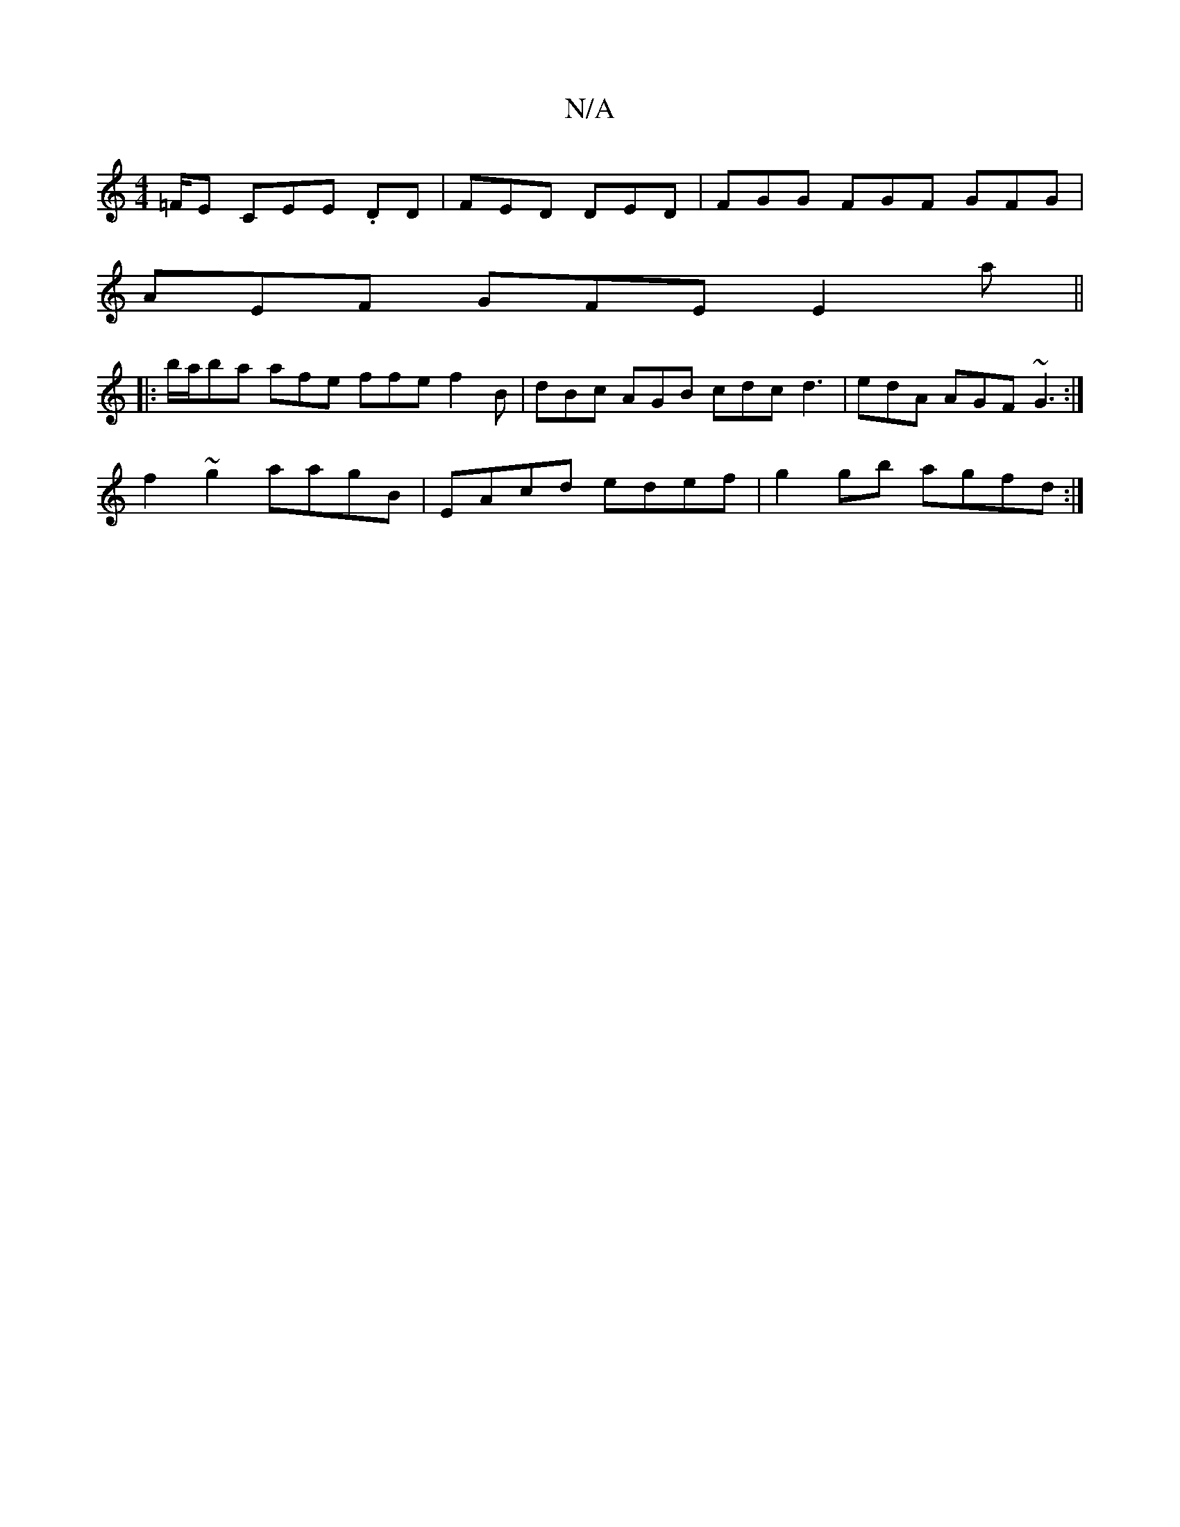 X:1
T:N/A
M:4/4
R:N/A
K:Cmajor
=F/E CEE .DD|FED DED|FGG FGF GFG|
AEF GFE E2a||
|:b/a/ba afe ffe f2 B | dBc AGB cdc d3|edA AGF ~G3:|
f2~g2 aagB | EAcd edef | g2gb agfd :|

e2gB cBAG | AAAA cABc |
defg efdg :|

M:4/4
|d2 GE DEFE | A,